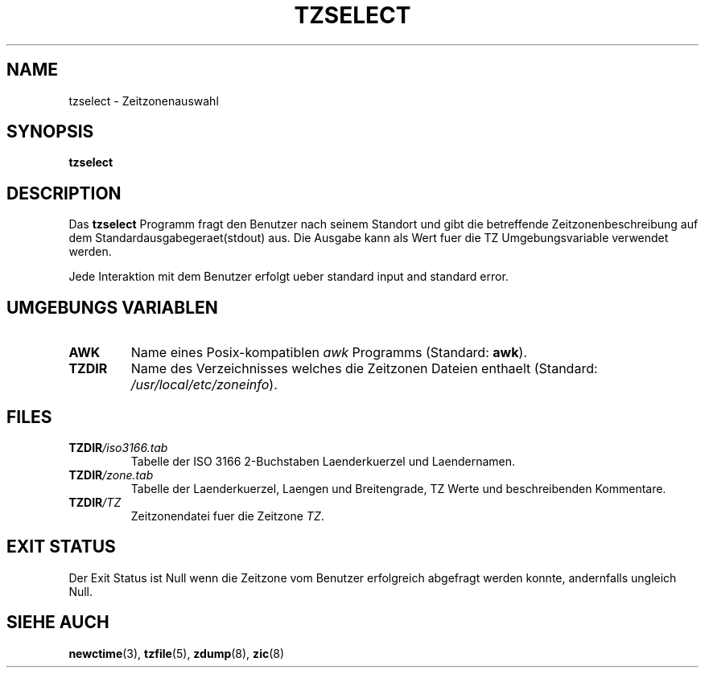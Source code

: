 .TH TZSELECT 8
.SH NAME
tzselect \- Zeitzonenauswahl
.SH SYNOPSIS
.B tzselect
.SH DESCRIPTION
Das 
.B tzselect
Programm fragt den Benutzer nach seinem Standort und gibt 
die betreffende Zeitzonenbeschreibung auf dem Standardausgabegeraet(stdout) aus.
Die Ausgabe kann als Wert fuer die TZ Umgebungsvariable verwendet werden.
.PP
Jede Interaktion mit dem Benutzer erfolgt ueber standard input and standard error.
.SH "UMGEBUNGS VARIABLEN"
.TP
\fBAWK\fP
Name eines Posix-kompatiblen
.I awk
Programms (Standard:
.BR awk ).
.TP
\fBTZDIR\fP
Name des Verzeichnisses welches die Zeitzonen Dateien enthaelt (Standard:
.IR /usr/local/etc/zoneinfo ).
.SH FILES
.TP
\fBTZDIR\fP\fI/iso3166.tab\fP
Tabelle der ISO 3166 2-Buchstaben Laenderkuerzel und Laendernamen.
.TP
\fBTZDIR\fP\fI/zone.tab\fP
Tabelle der Laenderkuerzel, Laengen und Breitengrade, TZ Werte und
beschreibenden Kommentare.
.TP
\fBTZDIR\fP\fI/\fP\fITZ\fP
Zeitzonendatei fuer die Zeitzone \fITZ\fP.
.SH "EXIT STATUS"
Der Exit Status ist Null wenn die Zeitzone vom Benutzer erfolgreich abgefragt
werden konnte, andernfalls ungleich Null.
.SH "SIEHE AUCH"
.BR newctime (3),
.BR tzfile (5),
.BR zdump (8),
.BR zic (8)
.\" @(#)tzselect.8	1.3
